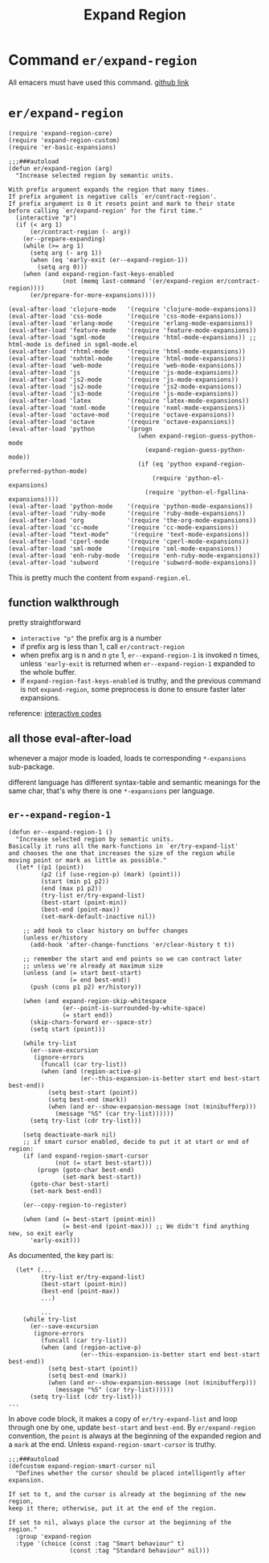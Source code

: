 #+TITLE: Expand Region

* Command =er/expand-region=
All emacers must have used this command. [[https://github.com/magnars/expand-region.el][github link]]
* =er/expand-region=
#+begin_src elisp
(require 'expand-region-core)
(require 'expand-region-custom)
(require 'er-basic-expansions)

;;;###autoload
(defun er/expand-region (arg)
  "Increase selected region by semantic units.

With prefix argument expands the region that many times.
If prefix argument is negative calls `er/contract-region'.
If prefix argument is 0 it resets point and mark to their state
before calling `er/expand-region' for the first time."
  (interactive "p")
  (if (< arg 1)
      (er/contract-region (- arg))
    (er--prepare-expanding)
    (while (>= arg 1)
      (setq arg (- arg 1))
      (when (eq 'early-exit (er--expand-region-1))
        (setq arg 0)))
    (when (and expand-region-fast-keys-enabled
               (not (memq last-command '(er/expand-region er/contract-region))))
      (er/prepare-for-more-expansions))))

(eval-after-load 'clojure-mode   '(require 'clojure-mode-expansions))
(eval-after-load 'css-mode       '(require 'css-mode-expansions))
(eval-after-load 'erlang-mode    '(require 'erlang-mode-expansions))
(eval-after-load 'feature-mode   '(require 'feature-mode-expansions))
(eval-after-load 'sgml-mode      '(require 'html-mode-expansions)) ;; html-mode is defined in sgml-mode.el
(eval-after-load 'rhtml-mode     '(require 'html-mode-expansions))
(eval-after-load 'nxhtml-mode    '(require 'html-mode-expansions))
(eval-after-load 'web-mode       '(require 'web-mode-expansions))
(eval-after-load 'js             '(require 'js-mode-expansions))
(eval-after-load 'js2-mode       '(require 'js-mode-expansions))
(eval-after-load 'js2-mode       '(require 'js2-mode-expansions))
(eval-after-load 'js3-mode       '(require 'js-mode-expansions))
(eval-after-load 'latex          '(require 'latex-mode-expansions))
(eval-after-load 'nxml-mode      '(require 'nxml-mode-expansions))
(eval-after-load 'octave-mod     '(require 'octave-expansions))
(eval-after-load 'octave         '(require 'octave-expansions))
(eval-after-load 'python         '(progn
                                    (when expand-region-guess-python-mode
                                      (expand-region-guess-python-mode))
                                    (if (eq 'python expand-region-preferred-python-mode)
                                        (require 'python-el-expansions)
                                      (require 'python-el-fgallina-expansions))))
(eval-after-load 'python-mode    '(require 'python-mode-expansions))
(eval-after-load 'ruby-mode      '(require 'ruby-mode-expansions))
(eval-after-load 'org            '(require 'the-org-mode-expansions))
(eval-after-load 'cc-mode        '(require 'cc-mode-expansions))
(eval-after-load "text-mode"      '(require 'text-mode-expansions))
(eval-after-load 'cperl-mode     '(require 'cperl-mode-expansions))
(eval-after-load 'sml-mode       '(require 'sml-mode-expansions))
(eval-after-load 'enh-ruby-mode  '(require 'enh-ruby-mode-expansions))
(eval-after-load 'subword        '(require 'subword-mode-expansions))
#+end_src
This is pretty much the content from =expand-region.el=.
** function walkthrough
pretty straightforward
- =interactive "p"= the prefix arg is a number
- if prefix arg is less than 1, call =er/contract-region=
- when prefix arg is n and n =gte= 1, =er--expand-region-1= is invoked n times, unless ='early-exit= is returned when =er--expand-region-1= expanded to the whole buffer.
- if =expand-region-fast-keys-enabled= is truthy, and the previous command is not =expand-region=, some preprocess is done to ensure faster later expansions.


reference: [[https://www.gnu.org/software/emacs/manual/html_node/elisp/Interactive-Codes.html#Interactive-Codes][interactive codes]]
** all those eval-after-load
whenever a major mode is loaded, loads te corresponding =*-expansions= sub-package.

different language has different syntax-table and semantic meanings for the same char, that's why there is one =*-expansions= per language.

** =er--expand-region-1=
#+begin_src elisp
(defun er--expand-region-1 ()
  "Increase selected region by semantic units.
Basically it runs all the mark-functions in `er/try-expand-list'
and chooses the one that increases the size of the region while
moving point or mark as little as possible."
  (let* ((p1 (point))
         (p2 (if (use-region-p) (mark) (point)))
         (start (min p1 p2))
         (end (max p1 p2))
         (try-list er/try-expand-list)
         (best-start (point-min))
         (best-end (point-max))
         (set-mark-default-inactive nil))

    ;; add hook to clear history on buffer changes
    (unless er/history
      (add-hook 'after-change-functions 'er/clear-history t t))

    ;; remember the start and end points so we can contract later
    ;; unless we're already at maximum size
    (unless (and (= start best-start)
                 (= end best-end))
      (push (cons p1 p2) er/history))

    (when (and expand-region-skip-whitespace
               (er--point-is-surrounded-by-white-space)
               (= start end))
      (skip-chars-forward er--space-str)
      (setq start (point)))

    (while try-list
      (er--save-excursion
       (ignore-errors
         (funcall (car try-list))
         (when (and (region-active-p)
                    (er--this-expansion-is-better start end best-start best-end))
           (setq best-start (point))
           (setq best-end (mark))
           (when (and er--show-expansion-message (not (minibufferp)))
             (message "%S" (car try-list))))))
      (setq try-list (cdr try-list)))

    (setq deactivate-mark nil)
    ;; if smart cursor enabled, decide to put it at start or end of region:
    (if (and expand-region-smart-cursor
             (not (= start best-start)))
        (progn (goto-char best-end)
               (set-mark best-start))
      (goto-char best-start)
      (set-mark best-end))

    (er--copy-region-to-register)

    (when (and (= best-start (point-min))
               (= best-end (point-max))) ;; We didn't find anything new, so exit early
      'early-exit)))
#+end_src

As documented, the key part is:
#+begin_src elisp
  (let* (...
         (try-list er/try-expand-list)
         (best-start (point-min))
         (best-end (point-max))
         ...)

         ...
    (while try-list
      (er--save-excursion
       (ignore-errors
         (funcall (car try-list))
         (when (and (region-active-p)
                    (er--this-expansion-is-better start end best-start best-end))
           (setq best-start (point))
           (setq best-end (mark))
           (when (and er--show-expansion-message (not (minibufferp)))
             (message "%S" (car try-list))))))
      (setq try-list (cdr try-list)))
...
#+end_src
In above code block, it makes a copy of =er/try-expand-list= and loop through one by one, update =best-start= and =best-end=. By =er/expand-region= convention, the =point= is always at the beginning of the expanded region and a =mark= at the end. Unless =expand-region-smart-cursor= is truthy.
#+begin_src elisp
;;;###autoload
(defcustom expand-region-smart-cursor nil
  "Defines whether the cursor should be placed intelligently after expansion.

If set to t, and the cursor is already at the beginning of the new region,
keep it there; otherwise, put it at the end of the region.

If set to nil, always place the cursor at the beginning of the region."
  :group 'expand-region
  :type '(choice (const :tag "Smart behaviour" t)
                 (const :tag "Standard behaviour" nil)))
#+end_src
